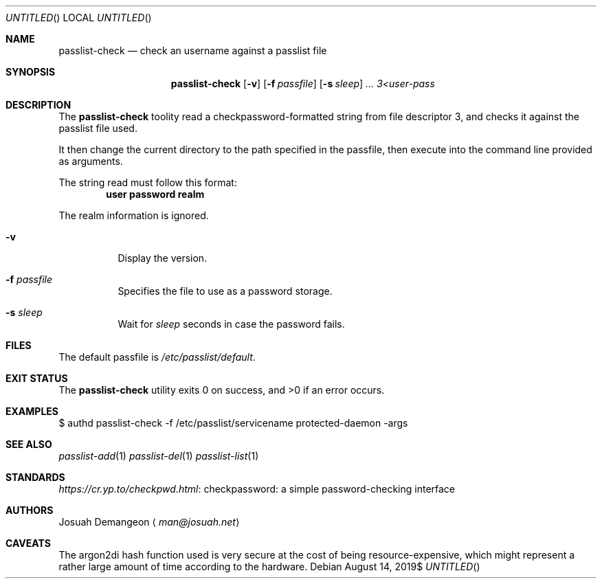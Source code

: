 .Dt PASSLIST 8
.Dd $Mdocdate: August 14 2019$
.Os
.
.
.Sh NAME
.
.Nm passlist-check
.Nd check an username against a passlist file
.
.
.Sh SYNOPSIS
.
.Nm passlist-check
.Op Fl v
.Op Fl f Ar passfile
.Op Fl s Ar sleep
.Ar ...
.Ar 3<user-pass
.
.
.Sh DESCRIPTION
.
The
.Nm
toolity read a checkpassword-formatted string from file descriptor 3, and checks
it against the passlist file used.
.
.Pp
It then change the current directory to the path specified in the passfile, then
execute into the command line provided as arguments.
.
.Pp
The string read must follow this format:
.
.Dl user\\\\0password\\\\0realm
.
.Pp
The realm information is ignored.
.
.Bl -tag -width 6n
.
.It Fl v
Display the version.
.
.It Fl f Ar passfile
Specifies the file to use as a password storage.
.
.It Fl s Ar sleep
Wait for
.Ar sleep
seconds in case the password fails.
.
.El
.
.
.Sh FILES
.
The default passfile is
.Pa /etc/passlist/default .
.
.
.Sh EXIT STATUS
.
.Ex -std
.
.
.Sh EXAMPLES
.
.Bd -literal
$ authd passlist-check -f /etc/passlist/servicename protected-daemon -args
.Ed
.
.
.Sh SEE ALSO
.
.Xr passlist-add 1
.Xr passlist-del 1
.Xr passlist-list 1
.
.
.Sh STANDARDS
.
.Lk "checkpassword: a simple password-checking interface" https://cr.yp.to/checkpwd.html
.
.
.Sh AUTHORS
.
.An Josuah Demangeon
.Aq Mt man@josuah.net
.
.
.Sh CAVEATS
.
The argon2di hash function used is very secure at the cost of being
resource-expensive, which might represent a rather large amount of time
according to the hardware.
